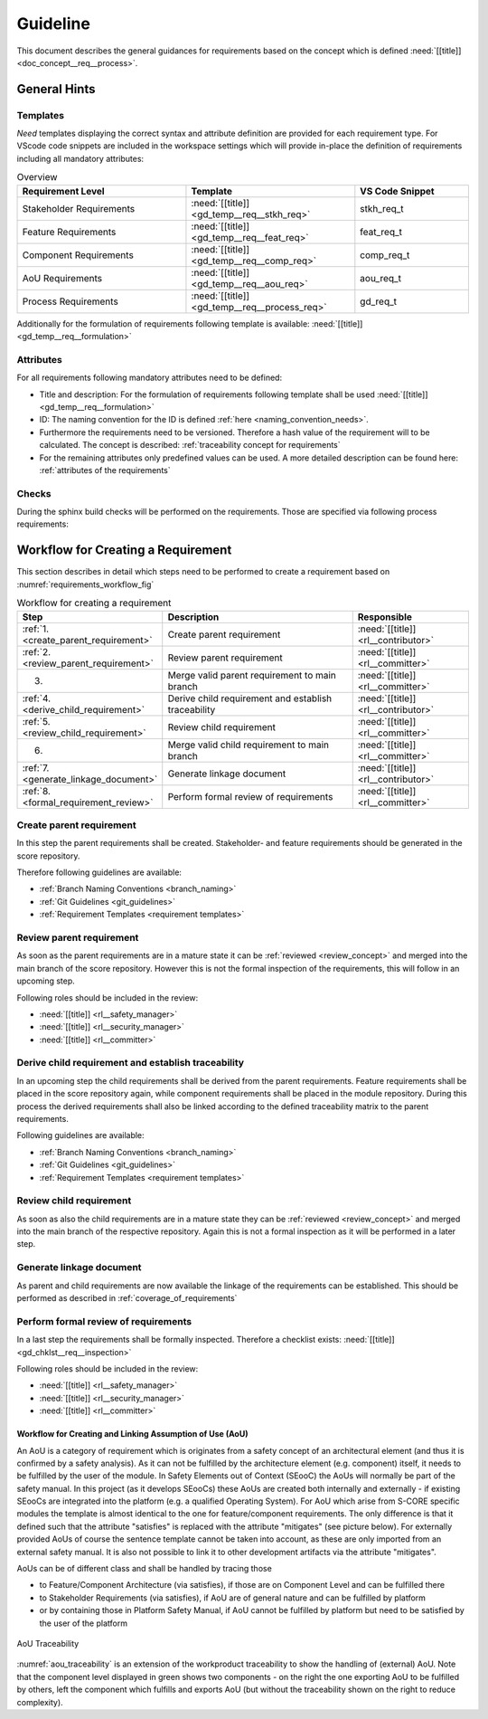 ..
   # *******************************************************************************
   # Copyright (c) 2025 Contributors to the Eclipse Foundation
   #
   # See the NOTICE file(s) distributed with this work for additional
   # information regarding copyright ownership.
   #
   # This program and the accompanying materials are made available under the
   # terms of the Apache License Version 2.0 which is available at
   # https://www.apache.org/licenses/LICENSE-2.0
   #
   # SPDX-License-Identifier: Apache-2.0
   # *******************************************************************************

Guideline
#########

.. gd_guidl:: Requirements Guideline
   :id: gd_guidl__req__engineering
   :status: valid
   :complies: std_req__isopas8926__44421, std_req__isopas8926__44422, std_req__isopas8926__44423, std_req__isosae21434__org_management_5441

This document describes the general guidances for requirements based on the concept which is defined :need:`[[title]]<doc_concept__req__process>`.

General Hints
=============

Templates
---------

*Need* templates displaying the correct syntax and attribute definition are provided for each requirement type. For VScode code snippets are included in the workspace settings which will provide in-place the definition of requirements including all mandatory attributes:

.. list-table:: Overview
   :header-rows: 1
   :widths: 37, 37, 25

   * - Requirement Level
     - Template
     - VS Code Snippet
   * - Stakeholder Requirements
     - :need:`[[title]] <gd_temp__req__stkh_req>`
     - stkh_req_t
   * - Feature Requirements
     - :need:`[[title]] <gd_temp__req__feat_req>`
     - feat_req_t
   * - Component Requirements
     - :need:`[[title]] <gd_temp__req__comp_req>`
     - comp_req_t
   * - AoU Requirements
     - :need:`[[title]] <gd_temp__req__aou_req>`
     - aou_req_t
   * - Process Requirements
     - :need:`[[title]] <gd_temp__req__process_req>`
     - gd_req_t

Additionally for the formulation of requirements following template is available: :need:`[[title]]<gd_temp__req__formulation>`

Attributes
----------

For all requirements following mandatory attributes need to be defined:

.. needtable:: Overview of mandatory requirement attributes
   :tags: requirements_engineering
   :filter: "mandatory" in tags and "attribute" in tags and type == "gd_req"
   :style: table
   :columns: title
   :colwidths: 30


* Title and description: For the formulation of requirements following template shall be used :need:`[[title]]<gd_temp__req__formulation>`
* ID: The naming convention for the ID is defined :ref:`here <naming_convention_needs>`.
* Furthermore the requirements need to be versioned. Therefore a hash value of the requirement will to be calculated. The concept is described: :ref:`traceability concept for requirements`
* For the remaining attributes only predefined values can be used. A more detailed description can be found here: :ref:`attributes of the requirements`

Checks
------

During the sphinx build checks will be performed on the requirements. Those are specified via following process requirements:

.. needtable:: Overview checks for requirement
   :tags: requirements_engineering
   :filter: "check" in tags and "attribute" in tags and type == "gd_req"
   :style: table
   :columns: title;id
   :colwidths: 60,40

.. _workflow_requirements:

Workflow for Creating a Requirement
===================================

This section describes in detail which steps need to be performed to create a requirement based on :numref:`requirements_workflow_fig`

.. list-table:: Workflow for creating a requirement
   :header-rows: 1
   :widths: 10,60,30

   * - Step
     - Description
     - Responsible
   * - :ref:`1. <create_parent_requirement>`
     - Create parent requirement
     - :need:`[[title]] <rl__contributor>`
   * - :ref:`2. <review_parent_requirement>`
     - Review parent requirement
     - :need:`[[title]] <rl__committer>`
   * - 3.
     - Merge valid parent requirement to main branch
     - :need:`[[title]] <rl__committer>`
   * - :ref:`4. <derive_child_requirement>`
     - Derive child requirement and establish traceability
     - :need:`[[title]] <rl__contributor>`
   * - :ref:`5. <review_child_requirement>`
     - Review child requirement
     - :need:`[[title]] <rl__committer>`
   * - 6.
     - Merge valid child requirement to main branch
     - :need:`[[title]] <rl__committer>`
   * - :ref:`7. <generate_linkage_document>`
     - Generate linkage document
     - :need:`[[title]] <rl__contributor>`
   * - :ref:`8. <formal_requirement_review>`
     - Perform formal review of requirements
     - :need:`[[title]] <rl__committer>`

.. _create_parent_requirement:

Create parent requirement
-------------------------

In this step the parent requirements shall be created. Stakeholder- and feature requirements should be generated in the score repository.

Therefore following guidelines are available:

* :ref:`Branch Naming Conventions <branch_naming>`
* :ref:`Git Guidelines <git_guidelines>`
* :ref:`Requirement Templates <requirement templates>`

.. _review_parent_requirement:

Review parent requirement
-------------------------

As soon as the parent requirements are in a mature state it can be :ref:`reviewed <review_concept>` and merged into the main branch of the score repository. However this is not the formal inspection of the requirements, this will follow in an upcoming step.

Following roles should be included in the review:

* :need:`[[title]] <rl__safety_manager>`
* :need:`[[title]] <rl__security_manager>`
* :need:`[[title]] <rl__committer>`

.. _derive_child_requirement:

Derive child requirement and establish traceability
---------------------------------------------------

In an upcoming step the child requirements shall be derived from the parent requirements. Feature requirements shall be placed in the score repository again, while component requirements shall be placed in the module repository. During this process the derived requirements shall also be linked according to the defined traceability matrix to the parent requirements.

Following guidelines are available:

* :ref:`Branch Naming Conventions <branch_naming>`
* :ref:`Git Guidelines <git_guidelines>`
* :ref:`Requirement Templates <requirement templates>`

.. _review_child_requirement:

Review child requirement
------------------------

As soon as also the child requirements are in a mature state they can be :ref:`reviewed <review_concept>` and merged into the main branch of the respective repository. Again this is not a formal inspection as it will be performed in a later step.

.. _generate_linkage_document:

Generate linkage document
-------------------------

As parent and child requirements are now available the linkage of the requirements can be established. This should be performed as described in :ref:`coverage_of_requirements`


.. _formal_requirement_review:

Perform formal review of requirements
-------------------------------------

In a last step the requirements shall be formally inspected. Therefore a checklist exists: :need:`[[title]] <gd_chklst__req__inspection>`

Following roles should be included in the review:

* :need:`[[title]] <rl__safety_manager>`
* :need:`[[title]] <rl__security_manager>`
* :need:`[[title]] <rl__committer>`


Workflow for Creating and Linking Assumption of Use (AoU)
*********************************************************

An AoU is a category of requirement which is originates from a safety concept of an architectural element (and thus it is confirmed by a safety analysis). As it can not be fulfilled by the architecture element (e.g. component) itself, it needs to be fulfilled by the user of the module.
In Safety Elements out of Context (SEooC) the AoUs will normally be part of the safety manual.
In this project (as it develops SEooCs) these AoUs are created both internally and externally - if existing SEooCs are integrated into the platform (e.g. a qualified Operating System).
For AoU which arise from S-CORE specific modules the template is almost identical to the one for feature/component requirements. The only difference is that it defined such that the attribute "satisfies" is replaced with the attribute "mitigates" (see picture below).
For externally provided AoUs of course the sentence template cannot be taken into account, as these are only imported from an external safety manual. It is also not possible to link it to other development artifacts via the attribute "mitigates".

AoUs can be of different class and shall be handled by tracing those

* to Feature/Component Architecture (via satisfies), if those are on Component Level and can be fulfilled there
* to Stakeholder Requirements (via satisfies), if AoU are of general nature and can be fulfilled by platform
* or by containing those in Platform Safety Manual, if AoU cannot be fulfilled by platform but need to be satisfied by the user of the platform


.. figure:: ../_assets/aou_traceability.drawio.svg
   :align: center
   :width: 100%
   :name: aou_traceability

   AoU Traceability

:numref:`aou_traceability` is an extension of the workproduct traceability to show the handling of (external) AoU. Note that the component level displayed in green shows two components - on the right the one exporting AoU to be fulfilled by others, left the component which fulfills and exports AoU (but without the traceability shown on the right to reduce complexity).
